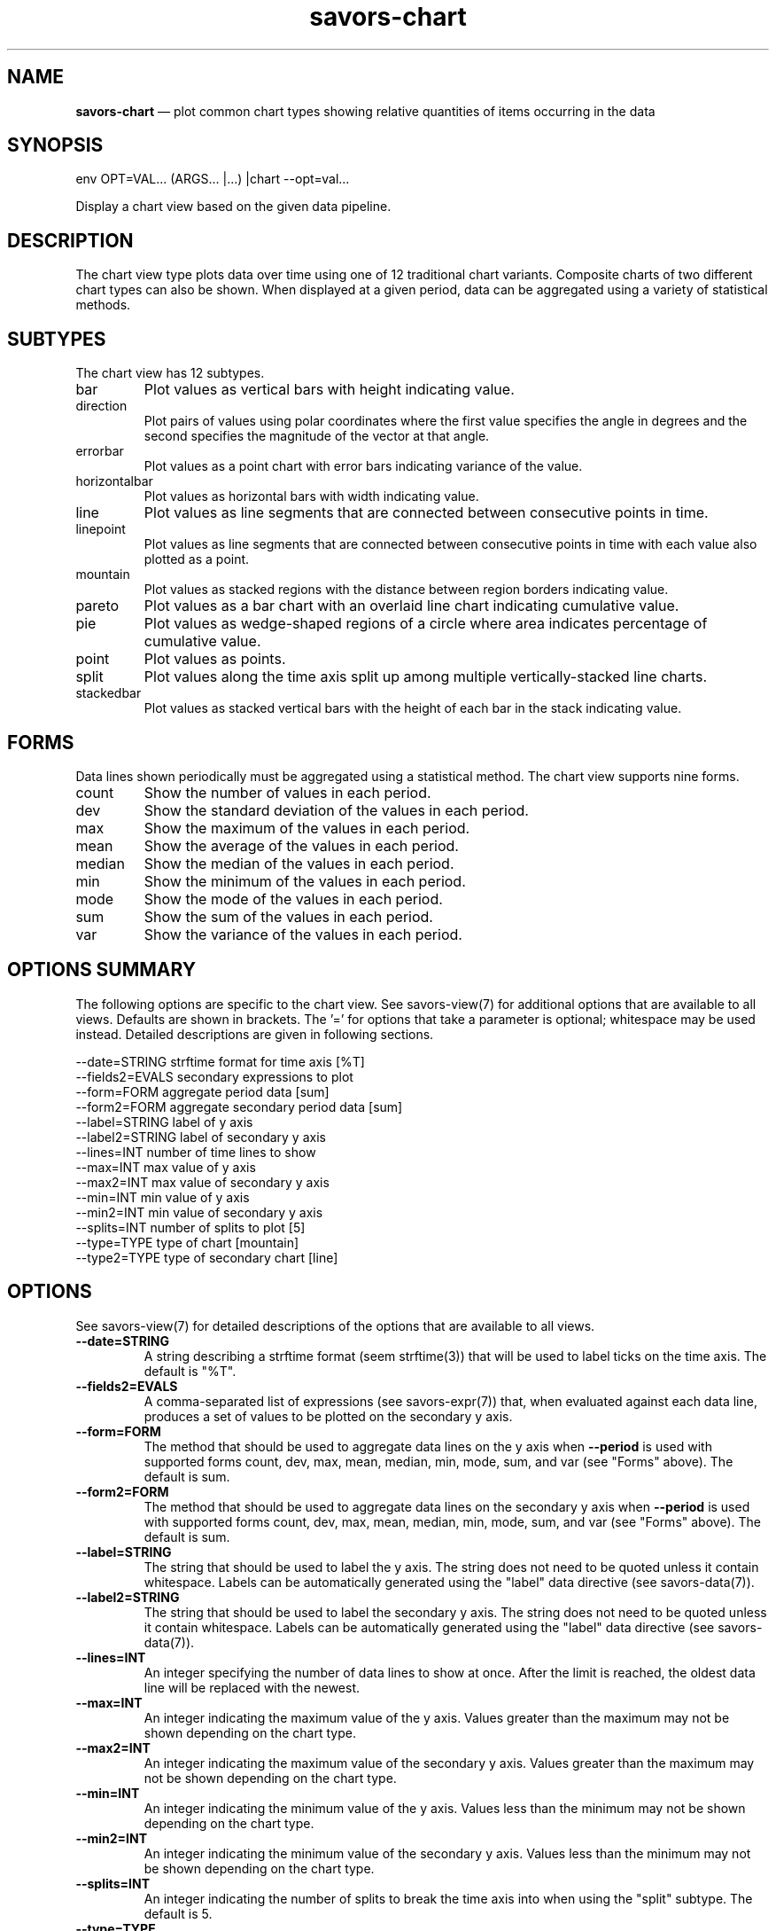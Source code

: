 .TH "savors-chart" "7" "18 May 2021" "" ""
./"################################################################
.SH "NAME"
./"################################################################
\fBsavors-chart\fP \(em plot common chart types showing relative
quantities of items occurring in the data
./"################################################################
.SH "SYNOPSIS"
./"################################################################
.nf
env OPT=VAL... (ARGS... |...) |chart --opt=val...
.fi
.PP
Display a chart view based on the given data pipeline.
./"################################################################
.SH "DESCRIPTION"
./"################################################################
The chart view type plots data over time using one of 12 traditional
chart variants.  Composite charts of two different chart types can
also be shown.  When displayed at a given period, data can be aggregated
using a variety of statistical methods.
./"################################################################
.SH "SUBTYPES"
./"################################################################
The chart view has 12 subtypes.
.IP bar
Plot values as vertical bars with height indicating value.
.IP direction
Plot pairs of values using polar coordinates where the first value
specifies the angle in degrees and the second specifies the magnitude
of the vector at that angle.
.IP errorbar
Plot values as a point chart with error bars indicating variance of the
value.
.IP horizontalbar
Plot values as horizontal bars with width indicating value.
.IP line
Plot values as line segments that are connected between consecutive
points in time.
.IP linepoint
Plot values as line segments that are connected between consecutive
points in time with each value also plotted as a point.
.IP mountain
Plot values as stacked regions with the distance between region borders
indicating value.
.IP pareto
Plot values as a bar chart with an overlaid line chart indicating
cumulative value.
.IP pie
Plot values as wedge-shaped regions of a circle where area indicates
percentage of cumulative value.
.IP point
Plot values as points.
.IP split
Plot values along the time axis split up among multiple
vertically-stacked line charts.
.IP stackedbar
Plot values as stacked vertical bars with the height of each bar in the
stack indicating value.
./"################################################################
.SH "FORMS"
./"################################################################
Data lines shown periodically must be aggregated using a
statistical method.  The chart view supports nine forms.
.IP count
Show the number of values in each period.
.IP dev
Show the standard deviation of the values in each period.
.IP max
Show the maximum of the values in each period.
.IP mean
Show the average of the values in each period.
.IP median
Show the median of the values in each period.
.IP min
Show the minimum of the values in each period.
.IP mode
Show the mode of the values in each period.
.IP sum
Show the sum of the values in each period.
.IP var
Show the variance of the values in each period.
./"################################################################
.SH "OPTIONS SUMMARY"
./"################################################################
The following options are specific to the chart view.  See
savors-view(7) for additional options that are available to all views.
Defaults are shown in brackets.  The \(cq\&=\(cq\& for options that take
a parameter is optional; whitespace may be used instead.  Detailed
descriptions are given in following sections.
.PP
.nf
\-\-date=STRING   strftime format for time axis [%T]
\-\-fields2=EVALS secondary expressions to plot
\-\-form=FORM     aggregate period data [sum]
\-\-form2=FORM    aggregate secondary period data [sum]
\-\-label=STRING  label of y axis
\-\-label2=STRING label of secondary y axis
\-\-lines=INT     number of time lines to show
\-\-max=INT       max value of y axis
\-\-max2=INT      max value of secondary y axis
\-\-min=INT       min value of y axis
\-\-min2=INT      min value of secondary y axis
\-\-splits=INT    number of splits to plot [5]
\-\-type=TYPE     type of chart [mountain]
\-\-type2=TYPE    type of secondary chart [line]
.fi
./"################################################################
.SH "OPTIONS"
./"################################################################
See savors-view(7) for detailed descriptions of the options that
are available to all views.
.IP "\fB\-\-date=STRING\fP"
A string describing a strftime format (seem strftime(3)) that will be
used to label ticks on the time axis.  The default is "%T".
.IP "\fB\-\-fields2=EVALS\fP"
A comma-separated list of expressions (see savors-expr(7)) that,
when evaluated against each data line, produces a set of values to be
plotted on the secondary y axis.
.IP "\fB\-\-form=FORM\fP"
The method that should be used to aggregate data lines on the y axis
when \fB\-\-period\fP is used with supported forms count, dev, max,
mean, median, min, mode, sum, and var (see "Forms" above).  The
default is sum.
.IP "\fB\-\-form2=FORM\fP"
The method that should be used to aggregate data lines on the
secondary y axis when \fB\-\-period\fP is used with supported forms
count, dev, max, mean, median, min, mode, sum, and var (see "Forms"
above).  The default is sum.
.IP "\fB\-\-label=STRING\fP"
The string that should be used to label the y axis.  The string does
not need to be quoted unless it contain whitespace.  Labels can be
automatically generated using the "label" data directive (see
savors-data(7)).
.IP "\fB\-\-label2=STRING\fP"
The string that should be used to label the secondary y axis.  The
string does not need to be quoted unless it contain whitespace.  Labels
can be automatically generated using the "label" data directive (see
savors-data(7)).
.IP "\fB\-\-lines=INT\fP"
An integer specifying the number of data lines to show at once.  After
the limit is reached, the oldest data line will be replaced with the
newest.
.IP "\fB\-\-max=INT\fP"
An integer indicating the maximum value of the y axis.  Values greater
than the maximum may not be shown depending on the chart type.
.IP "\fB\-\-max2=INT\fP"
An integer indicating the maximum value of the secondary y axis.
Values greater than the maximum may not be shown depending on the chart
type.
.IP "\fB\-\-min=INT\fP"
An integer indicating the minimum value of the y axis.  Values less than
the minimum may not be shown depending on the chart type.
.IP "\fB\-\-min2=INT\fP"
An integer indicating the minimum value of the secondary y axis.
Values less than the minimum may not be shown depending on the chart
type.
.IP "\fB\-\-splits=INT\fP"
An integer indicating the number of splits to break the time axis into
when using the "split" subtype.  The default is 5.
.IP "\fB\-\-type=TYPE\fP"
The type of chart to plot with supported values of bar, direction,
errorbar, horizontalbar, line, linepoint, mountain, pareto, pie, point,
split, and stackedbar (see "Subtypes" above).  The default is mountain.
.IP "\fB\-\-type2=TYPE\fP"
The type of secondary chart to plot with supported values of bar,
direction, errorbar, horizontalbar, line, linepoint, mountain, pareto,
pie, point, split, and stackedbar (see "Subtypes" above).  The default
is line.
./"################################################################
.SH "EXAMPLES"
./"################################################################
Show a stacked bar chart of user process CPU consumption.  In this
example, the top command is invoked in batch mode every 10 seconds to
collect resource utilization.  The CPU field is plotted and colored
according to the command of each process.
.PP
.RS
.nf
env grep='^\s*\d' grep_v=' root ' time=f3 time_grep='^top' top -b -d 10 \\
    |chart --type=stackedbar --color=f12 --fields=f9+.01 --period=10
.fi
.RE
./"################################################################
.SH "NOTES"
./"################################################################
The "pie" subtype has broken colorization in some cases due to a
bug in the underlying charting module used.
./"################################################################
.SH "FILES"
./"################################################################
/etc/savorsrc
.RS
This file specifies various global configuration items including
screen and geometry preferences, file paths, default options, and
preconfigured views.  See savorsrc(5).
.RE
.PP
$HOME/.savorsrc
.RS
This file specifies per user overrides of global configuration and
saved views.  See savorsrc(5).
.RE
./"################################################################
.SH "AUTHOR"
./"################################################################
Savors was written by Paul Kolano.
./"################################################################
.SH "SEE ALSO"
./"################################################################
savors(1), savors-axis(7), savors-cloud(7), savors-data(7),
savors-expr(7), savors-graph(7), savors-grid(7), savors-map(7),
savors-rain(7), savors-tree(7), savors-view(7), savorsrc(5),
strftime(3)
